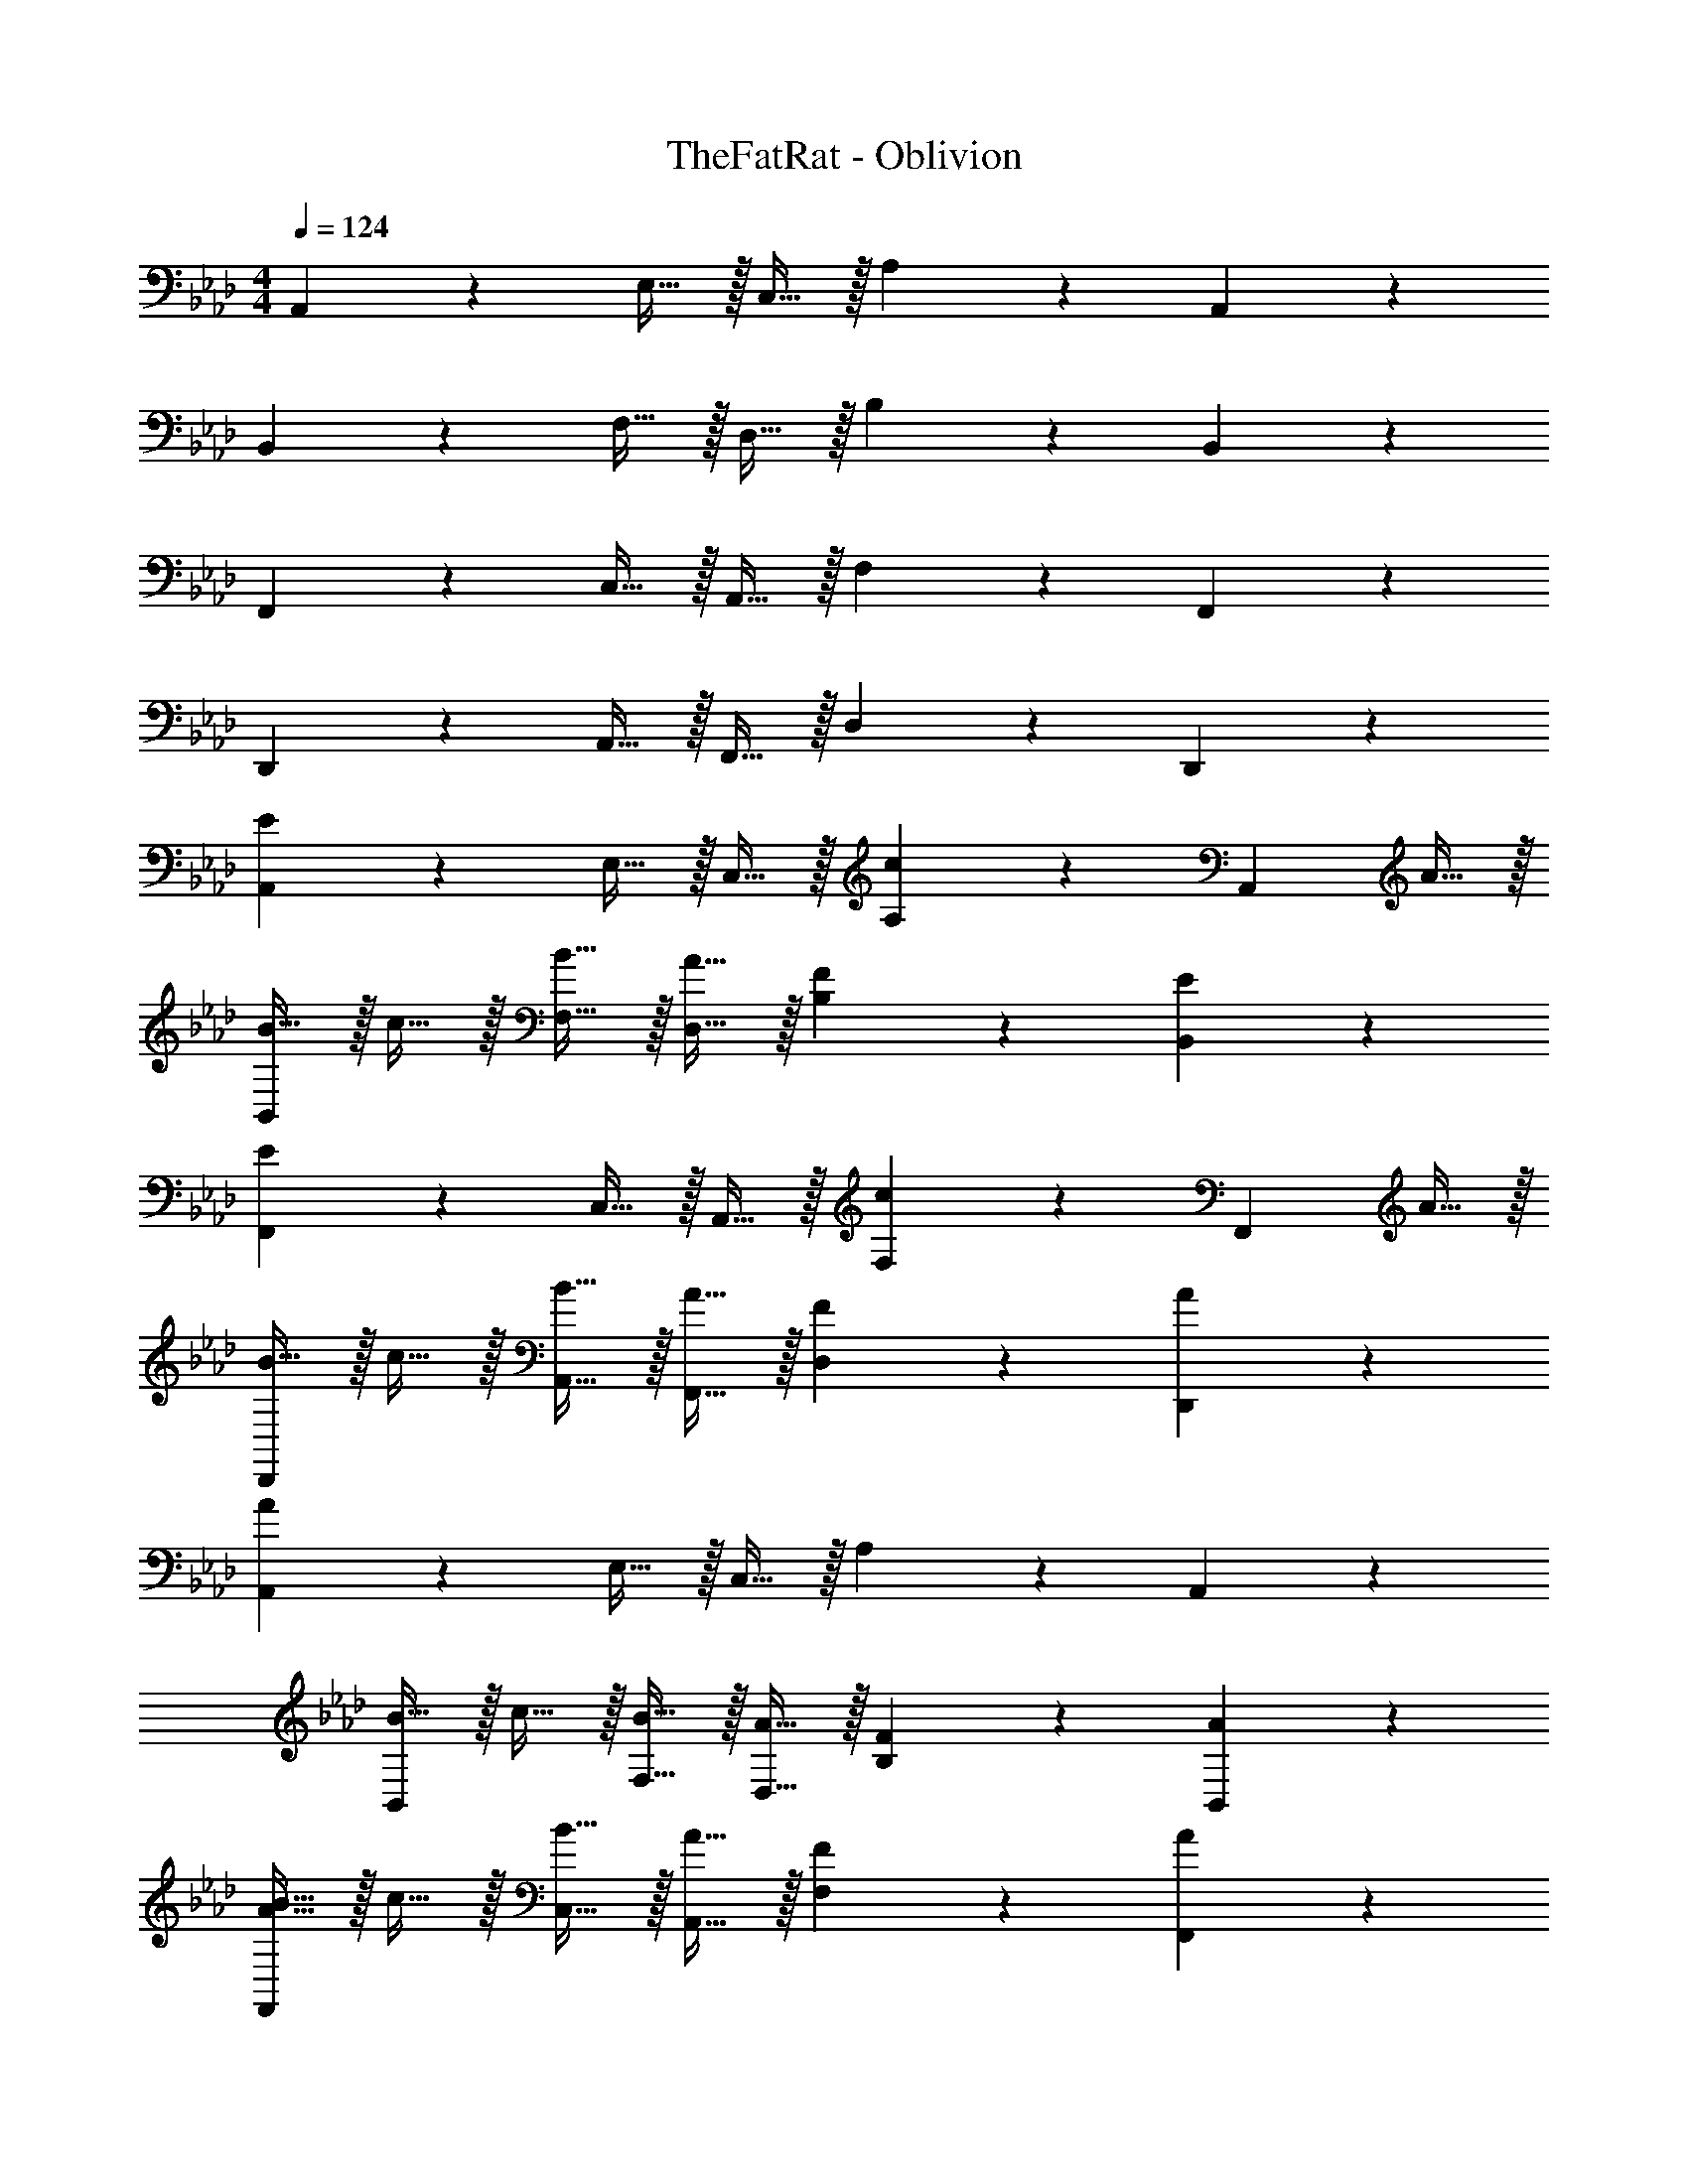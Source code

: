 X: 1
T: TheFatRat - Oblivion
Z: ABC Generated by Starbound Composer v0.8.7
L: 1/4
M: 4/4
Q: 1/4=124
K: Ab
A,,19/20 z/20 E,15/32 z/32 C,15/32 z/32 A,19/20 z/20 A,,19/20 z/20 
B,,19/20 z/20 F,15/32 z/32 D,15/32 z/32 B,19/20 z/20 B,,19/20 z/20 
F,,19/20 z/20 C,15/32 z/32 A,,15/32 z/32 F,19/20 z/20 F,,19/20 z/20 
D,,19/20 z/20 A,,15/32 z/32 F,,15/32 z/32 D,19/20 z/20 D,,19/20 z/20 
[A,,19/20E19/10] z/20 E,15/32 z/32 C,15/32 z/32 [A,19/20c10/7] z/20 [z/A,,19/20] A15/32 z/32 
[B15/32B,,19/20] z/32 c15/32 z/32 [B15/32F,15/32] z/32 [A15/32D,15/32] z/32 [F19/20B,19/20] z/20 [E19/20B,,19/20] z/20 
[F,,19/20E19/10] z/20 C,15/32 z/32 A,,15/32 z/32 [F,19/20c10/7] z/20 [z/F,,19/20] A15/32 z/32 
[B15/32D,,19/20] z/32 c15/32 z/32 [B15/32A,,15/32] z/32 [A15/32F,,15/32] z/32 [F19/20D,19/20] z/20 [A19/20D,,19/20] z/20 
[A,,19/20A19/5] z/20 E,15/32 z/32 C,15/32 z/32 A,19/20 z/20 A,,19/20 z/20 
[B15/32B,,19/20] z/32 c15/32 z/32 [B15/32F,15/32] z/32 [A15/32D,15/32] z/32 [F19/20B,19/20] z/20 [A19/20B,,19/20] z/20 
[A15/32B15/32F,,19/20] z/32 c15/32 z/32 [B15/32C,15/32] z/32 [A15/32A,,15/32] z/32 [F19/20F,19/20] z/20 [A19/20F,,19/20] z/20 
[D,,19/20A19/5] z/20 A,,15/32 z/32 F,,15/32 z/32 D,19/20 z/20 D,,19/20 z/20 
[A,,19/20C,19/20C19/10E19/10] z/20 [A,,19/20C,19/20] z/20 [A,,19/20C,19/20E10/7A10/7c10/7] z/20 [z/A,,19/20C,19/20] A15/32 z/32 
[F15/32B15/32B,,19/20D,19/20] z/32 [A15/32c15/32] z/32 [F15/32B15/32B,,19/20D,19/20] z/32 [F15/32A15/32] z/32 [D19/20F19/20B,,19/20D,19/20] z/20 [C19/20E19/20B,,19/20D,19/20] z/20 
[F,,19/20C,19/20C19/10E19/10] z/20 [F,,19/20C,19/20] z/20 [F,,19/20C,19/20E10/7A10/7c10/7] z/20 [z/F,,19/20C,19/20] A15/32 z/32 
[F15/32B15/32D,19/20F,19/20] z/32 [A15/32c15/32] z/32 [F15/32B15/32D,19/20F,19/20] z/32 [F15/32A15/32] z/32 [D19/20F19/20D,19/20A,19/20] z/20 [F19/20A19/20D,19/20A,19/20] z/20 
[F,,15/32B,,15/32F19/5A19/5] z/32 [F,,15/32B,,15/32] z/32 [F,,15/32B,,15/32] z/32 [F,,15/32B,,15/32] z/32 [F,,15/32B,,15/32] z/32 [F,,15/32B,,15/32] z/32 [F,,15/32B,,15/32] z/32 [F,,15/32B,,15/32] z/32 
[F15/32B15/32G,,15/32C,15/32] z/32 [A15/32c15/32G,,15/32C,15/32] z/32 [F15/32B15/32G,,15/32C,15/32] z/32 [F15/32A15/32G,,15/32C,15/32] z/32 [G,,15/32C,15/32C19/20F19/20] z/32 [G,,15/32C,15/32] z/32 [G,,15/32C,15/32F19/20A19/20] z/32 [G,,15/32C,15/32] z/32 
[A,,15/32D,15/32B,19/5D19/5F19/5A19/5] z/32 [A,,15/32D,15/32] z/32 [A,,15/32D,15/32] z/32 [A,,15/32D,15/32] z/32 [A,,15/32D,15/32] z/32 [A,,15/32D,15/32] z/32 [A,,15/32D,15/32] z/32 [A,,15/32D,15/32] z/32 
[B,,19/10E,19/10] z11/10 [B,,19/20E,19/20] z/20 
[F,,/4F,/4f15/32] z/4 [c2/9C,15/32] z/36 [z/4e17/36] [C,/4A,/4] [z/4=e17/24] C,15/32 z/32 [F,,/4F,/4f5/14] z/8 f/8 [c2/9C,15/32] z/36 [z/4_e17/36] [C,/4A,/4] [z/4=e17/24] C,15/32 z/32 
[F,,/4F,/4f15/32] z/4 [c2/9C,15/32] z/36 [z/4_e17/36] [C,/4A,/4] [z/4=e17/24] C,15/32 z/32 [F,,/4F,/4f5/14] z/8 f'/16 f/16 [c2/9C,15/32] z/36 [z/4_e17/36] [C,/4A,/4] c/8 e/8 [=e15/32C,15/32] z/32 
[F,,/4F,/4f15/32] z/4 [c2/9C,15/32] z/36 [z/4_e17/36] [C,/4A,/4] [z/4=e17/24] C,15/32 z/32 [F,,/4F,/4f5/14] z/8 f/8 [c2/9C,15/32] z/36 [z/4_e17/36] [C,/4A,/4] [z/4=e17/24] C,15/32 z/32 
[F,,/4F,/4f15/32] z/4 [_e2/9C,15/32] z/36 [z/4c17/24] [C,/4A,/4] z/4 [B15/32C,15/32] z/32 [B2/9F,,/4F,/4] z/36 B/4 [A2/9C,15/32] z/36 B/4 [C,/4A,/4c15/32] z/4 [e2/9C,15/32] z/36 =e/4 
[F,,/4F,/4f15/32] z/4 [c2/9C,15/32] z/36 [z/4_e17/36] [C,/4A,/4] [z/4=e17/24] C,15/32 z/32 [F,,/4F,/4f5/14] z/8 f/8 [c2/9C,15/32] z/36 [z/4_e17/36] [C,/4A,/4] [z/4=e17/24] C,15/32 z/32 
[F,,/4F,/4f15/32] z/4 [c2/9C,15/32] z/36 [z/4_e17/36] [C,/4A,/4] [z/4=e17/24] C,15/32 z/32 [F,,/4F,/4f5/14] z/8 f'/16 f/16 [c2/9C,15/32] z/36 [z/4_e17/36] [C,/4A,/4] c/8 e/8 [=e15/32C,15/32] z/32 
[B,,,/4B,,/4f15/32] z/4 [c2/9F,,15/32] z/36 [z/4_e17/36] [F,,/4F,/4] [z/4=e17/24] F,,15/32 z/32 [B,,,/4B,,/4f5/14] z/8 f/8 [c2/9F,,15/32] z/36 [z/4_e17/36] [F,,/4F,/4] [z/4=e17/24] F,,15/32 z/32 
[C,,/4C,/4f15/32] z/4 [_e2/9G,,15/32] z/36 [z/4c17/24] [G,,/4G,/4] z/4 [B15/32G,,15/32] z/32 [B2/9C,,/4C,/4] z/36 B/4 [A2/9G,,15/32] z/36 B/4 [G,,/4G,/4A15/32] z/4 [F2/9G,,15/32] z/36 E/4 
[F,,/4F,/4F15/32] z/4 [C2/9C,15/32] z/36 [z/4E17/36] [C,/4A,/4] [z/4=E17/24] C,15/32 z/32 [F,,/4F,/4F5/14] z/8 F/8 [C2/9C,15/32] z/36 [z/4_E17/36] [C,/4A,/4] [z/4=E17/24] C,15/32 z/32 
[F,,/4F,/4F15/32] z/4 [C2/9C,15/32] z/36 [z/4_E17/36] [C,/4A,/4] [z/4=E17/24] C,15/32 z/32 [F,,/4F,/4F5/14] z/8 f/16 F/16 [C2/9C,15/32] z/36 [z/4_E17/36] [C,/4A,/4] C/8 E/8 [=E15/32C,15/32] z/32 
[F,,/4F,/4F15/32] z/4 [C2/9C,15/32] z/36 [z/4_E17/36] [C,/4A,/4] [z/4=E17/24] C,15/32 z/32 [F,,/4F,/4F5/14] z/8 F/8 [C2/9C,15/32] z/36 [z/4_E17/36] [C,/4A,/4] [z/4=E17/24] C,15/32 z/32 
[F,,/4F,/4F15/32] z/4 [_E2/9C,15/32] z/36 [z/4C17/24] [C,/4A,/4] z/4 [B,15/32C,15/32] z/32 [B,2/9F,,/4F,/4] z/36 B,/4 [A,2/9C,15/32] z/36 B,/4 [C,/4A,/4C15/32] z/4 [E2/9C,15/32] z/36 =E/4 
[F,,/4F,/4F15/32] z/4 [C2/9C,15/32] z/36 [z/4_E17/36] [C,/4A,/4] [z/4=E17/24] C,15/32 z/32 [F,,/4F,/4F5/14] z/8 F/8 [C2/9C,15/32] z/36 [z/4_E17/36] [C,/4A,/4] [z/4=E17/24] C,15/32 z/32 
[F,,/4F,/4F15/32] z/4 [C2/9C,15/32] z/36 [z/4_E17/36] [C,/4A,/4] [z/4=E17/24] C,15/32 z/32 [F,,/4F,/4F5/14] z/8 f/16 F/16 [C2/9C,15/32] z/36 [z/4_E17/36] [C,/4A,/4] C/8 E/8 [=E15/32C,15/32] z/32 
[B,,,/4B,,/4F15/32] z/4 [C2/9F,,15/32] z/36 [z/4_E17/36] [F,,/4F,/4] [z/4=E17/24] F,,15/32 z/32 [B,,,/4B,,/4F5/14] z/8 F/8 [C2/9F,,15/32] z/36 [z/4_E17/36] [F,,/4F,/4] [z/4=E17/24] F,,15/32 z/32 
[B15/32G,,19/5C,19/5] z/32 c15/32 z/32 B15/32 z/32 A15/32 z/32 F19/20 z/20 A19/20 z/20 
[F,,19/10B,,19/10F19/5A19/5] z/10 [F,,19/10B,,19/10] z/10 
[B15/32G,,19/20C,19/20] z/32 c15/32 z/32 [B15/32G,,19/20C,19/20] z/32 A15/32 z/32 [F19/20G,,19/20C,19/20] z/20 [A19/20G,,19/20C,19/20] z/20 
[A,,15/32D,15/32F19/5A19/5] z/32 [A,,15/32D,15/32] z/32 [A,,15/32D,15/32] z/32 [A,,15/32D,15/32] z/32 [A,,15/32D,15/32] z/32 [A,,15/32D,15/32] z/32 [A,,15/32D,15/32] z/32 [A,,15/32D,15/32] z/32 
[z/8E,,2] [z11/72G,,15/8] [z11/90B,,31/18] E,8/5 z a19/20 z/20 
[F,,/4F,/4f15/32] z/4 [c2/9C,15/32] z/36 [z/4e17/36] [C,/4A,/4] [z/4=e17/24] C,15/32 z/32 [F,,/4F,/4f5/14] z/8 f/8 [c2/9C,15/32] z/36 [z/4_e17/36] [C,/4A,/4] [z/4=e17/24] C,15/32 z/32 
[F,,/4F,/4f15/32] z/4 [c2/9C,15/32] z/36 [z/4_e17/36] [C,/4A,/4] [z/4=e17/24] C,15/32 z/32 [F,,/4F,/4f5/14] z/8 f'/16 f/16 [c2/9C,15/32] z/36 [z/4_e17/36] [C,/4A,/4] c/8 e/8 [a15/32C,15/32] z/32 
[F,,/4F,/4f15/32] z/4 [c2/9C,15/32] z/36 [z/4e17/36] [C,/4A,/4] [z/4=e17/24] C,15/32 z/32 [F,,/4F,/4f5/14] z/8 f/8 [c2/9C,15/32] z/36 [z/4_e17/36] [C,/4A,/4] [z/4=e17/24] C,15/32 z/32 
[F,,/4F,/4f15/32] z/4 [_e2/9C,15/32] z/36 [z/4c17/24] [C,/4A,/4] z/4 [B15/32C,15/32] z/32 [B2/9F,,/4F,/4] z/36 B/4 [A2/9C,15/32] z/36 B/4 [C,/4A,/4c15/32] z/4 [a15/32C,15/32] z/32 
[F,,/4F,/4f15/32] z/4 [c2/9C,15/32] z/36 [z/4e17/36] [C,/4A,/4] [z/4=e17/24] C,15/32 z/32 [F,,/4F,/4f5/14] z/8 f/8 [c2/9C,15/32] z/36 [z/4_e17/36] [C,/4A,/4] [z/4=e17/24] C,15/32 z/32 
[F,,/4F,/4f15/32] z/4 [c2/9C,15/32] z/36 [z/4_e17/36] [C,/4A,/4] [z/4=e17/24] C,15/32 z/32 [F,,/4F,/4f5/14] z/8 f'/16 f/16 [c2/9C,15/32] z/36 [z/4_e17/36] [C,/4A,/4] c/8 e/8 [a15/32C,15/32] z/32 
[B,,,/4B,,/4f15/32] z/4 [c2/9F,,15/32] z/36 [z/4e17/36] [F,,/4F,/4] [z/4=e17/24] F,,15/32 z/32 [B,,,/4B,,/4f5/14] z/8 f/8 [c2/9F,,15/32] z/36 [z/4_e17/36] [F,,/4F,/4] [z/4=e17/24] F,,15/32 z/32 
[C,,/4C,/4f15/32] z/4 [_e2/9G,,15/32] z/36 [z/4c17/24] [G,,/4G,/4] z/4 [B15/32G,,15/32] z/32 [B2/9C,,/4C,/4] z/36 B/4 [A2/9G,,15/32] z/36 B/4 [G,,/4G,/4A15/32] z/4 [A15/32G,,15/32] z/32 
[F,,/4F,/4F15/32] z/4 [C2/9C,15/32] z/36 [z/4_E17/36] [C,/4A,/4] [z/4=E17/24] C,15/32 z/32 [F,,/4F,/4F5/14] z/8 F/8 [C2/9C,15/32] z/36 [z/4_E17/36] [C,/4A,/4] [z/4=E17/24] C,15/32 z/32 
[F,,/4F,/4F15/32] z/4 [C2/9C,15/32] z/36 [z/4_E17/36] [C,/4A,/4] [z/4=E17/24] C,15/32 z/32 [F,,/4F,/4F5/14] z/8 f/16 F/16 [C2/9C,15/32] z/36 [z/4_E17/36] [C,/4A,/4] C/8 E/8 [A15/32C,15/32] z/32 
[F,,/4F,/4F15/32] z/4 [C2/9C,15/32] z/36 [z/4E17/36] [C,/4A,/4] [z/4=E17/24] C,15/32 z/32 [F,,/4F,/4F5/14] z/8 F/8 [C2/9C,15/32] z/36 [z/4_E17/36] [C,/4A,/4] [z/4=E17/24] C,15/32 z/32 
[F,,/4F,/4F15/32] z/4 [_E2/9C,15/32] z/36 [z/4C17/24] [C,/4A,/4] z/4 [B,15/32C,15/32] z/32 [B,2/9F,,/4F,/4] z/36 B,/4 [A,2/9C,15/32] z/36 B,/4 [C,/4A,/4C15/32] z/4 [A15/32C,15/32] z/32 
[F,,/4F,/4F15/32] z/4 [C2/9C,15/32] z/36 [z/4E17/36] [C,/4A,/4] [z/4=E17/24] C,15/32 z/32 [F,,/4F,/4F5/14] z/8 F/8 [C2/9C,15/32] z/36 [z/4_E17/36] [C,/4A,/4] [z/4=E17/24] C,15/32 z/32 
[F,,/4F,/4F15/32] z/4 [C2/9C,15/32] z/36 [z/4_E17/36] [C,/4A,/4] [z/4=E17/24] C,15/32 z/32 [F,,/4F,/4F5/14] z/8 F/8 [C2/9C,15/32] z/36 [z/4_E17/36] [C,/4A,/4] [z/4A17/24] C,15/32 z/32 
[F15/32F,,19/20B,,19/20] z/32 C2/9 z/36 [z/4E17/36] [z/4F,,19/20B,,19/20] =E17/24 z/24 [F5/14F,,19/20B,,19/20] z/56 F/8 C2/9 z/36 [z/4_E17/36] [z/4F,,19/20B,,19/20] =E17/24 z/24 
[F15/32G,,19/20C,19/20] z/32 G2/9 z/36 [z/4A17/24] [z/G,,19/20C,19/20] B15/32 z/32 [B2/9G,,19/20C,19/20] z/36 =B/4 c2/9 z/36 c/4 [d2/9G,,19/20C,19/20] z/36 d/4 e2/9 z/36 =e/4 
f15/32 z/32 c2/9 z/36 _e17/36 z/36 =e17/24 z/24 f5/14 z/56 f/8 c2/9 z/36 _e17/36 z/36 =e17/24 z/24 
f15/32 z/32 c2/9 z/36 _e17/36 z/36 =e17/24 z/24 f5/14 z/56 f/8 c2/9 z/36 _e17/36 z/36 =e17/24 z/24 
[A,,19/20C19/10_E19/10] z/20 C,15/32 z/32 A,,15/32 z/32 [E,19/20A,19/20E10/7A10/7c10/7] z/20 [z/A,,19/20] A15/32 z/32 
[F15/32_B15/32B,,19/20] z/32 [A15/32c15/32] z/32 [F15/32B15/32D,15/32] z/32 [F15/32A15/32B,,15/32] z/32 [D19/20F19/20F,19/20B,19/20] z/20 [C19/20E19/20B,,19/20] z/20 
[F,,19/20C19/10E19/10] z/20 A,,15/32 z/32 F,,15/32 z/32 [C,19/20F,19/20E10/7A10/7c10/7] z/20 [z/F,,19/20] A15/32 z/32 
[F15/32B15/32D,,19/20] z/32 [A15/32c15/32] z/32 [F15/32B15/32F,,15/32] z/32 [F15/32A15/32D,,15/32] z/32 [D19/20F19/20A,,19/20D,19/20] z/20 [F19/20A19/20D,,19/20] z/20 
[E19/20A19/20A,,19/20] z/20 [C,15/32A19/20c19/20] z/32 A,,15/32 z/32 [g/8E,19/20A,19/20] a33/40 z/20 [A15/32c15/32A,,19/20] z/32 [F15/32A15/32] z/32 
[F15/32B15/32B,,19/20] z/32 [A15/32c15/32] z/32 [F15/32B15/32D,15/32] z/32 [F15/32A15/32B,,15/32] z/32 [D19/20F19/20F,19/20B,19/20] z/20 [F19/20A19/20B,,19/20] z/20 
[E19/20A19/20F,,19/20] z/20 [A,,15/32c19/20_e19/20] z/32 F,,15/32 z/32 [b/8C,19/20F,19/20] [z7/8c'71/40] F,,19/20 z/20 
D,,19/20 z/20 F,,15/32 z/32 D,,15/32 z/32 [c'/8A,,19/20D,19/20] [z7/8b71/40] D,,19/20 z/20 
[A,,19/20C,19/20C19/10E19/10] z/20 [A,,19/20C,19/20] z/20 [A,,19/20C,19/20E10/7A10/7c10/7] z/20 [z/A,,19/20C,19/20] A15/32 z/32 
[F15/32B15/32B,,19/20D,19/20] z/32 [A15/32c15/32] z/32 [F15/32B15/32B,,19/20D,19/20] z/32 [F15/32A15/32] z/32 [D19/20F19/20B,,19/20D,19/20] z/20 [C19/20E19/20B,,19/20D,19/20] z/20 
[F,,19/20C,19/20C19/10E19/10] z/20 [F,,19/20C,19/20] z/20 [F,,19/20C,19/20E10/7A10/7c10/7] z/20 [z/F,,19/20C,19/20] A15/32 z/32 
[F15/32B15/32D,19/20F,19/20] z/32 [A15/32c15/32] z/32 [F15/32B15/32D,19/20F,19/20] z/32 [F15/32A15/32] z/32 [D19/20F19/20D,19/20A,19/20] z/20 [F19/20A19/20D,19/20A,19/20] z/20 
[F,,15/32B,,15/32F19/5A19/5] z/32 [F,,15/32B,,15/32] z/32 [F,,15/32B,,15/32] z/32 [F,,15/32B,,15/32] z/32 [F,,15/32B,,15/32] z/32 [F,,15/32B,,15/32] z/32 [F,,15/32B,,15/32] z/32 [F,,15/32B,,15/32] z/32 
[F15/32B15/32G,,15/32C,15/32] z/32 [A15/32c15/32G,,15/32C,15/32] z/32 [F15/32B15/32G,,15/32C,15/32] z/32 [F15/32A15/32G,,15/32C,15/32] z/32 [G,,15/32C,15/32C19/20F19/20] z/32 [G,,15/32C,15/32] z/32 [G,,15/32C,15/32F19/20A19/20] z/32 [G,,15/32C,15/32] z/32 
[A,,15/32D,15/32B,19/5D19/5F19/5A19/5] z/32 [A,,15/32D,15/32] z/32 [A,,15/32D,15/32] z/32 [A,,15/32D,15/32] z/32 [A,,15/32D,15/32] z/32 [A,,15/32D,15/32] z/32 [A,,15/32D,15/32] z/32 [A,,15/32D,15/32] z/32 
[B,,19/10E,19/10] z11/10 [B,,19/20E,19/20] z/20 
[F,,/4F,/4F15/32] z/4 [C2/9C,15/32] z/36 [z/4E17/36] [C,/4A,/4] [z/4=E17/24] C,15/32 z/32 [F,,/4F,/4F5/14] z/8 F/8 [C2/9C,15/32] z/36 [z/4_E17/36] [C,/4A,/4] [z/4=E17/24] C,15/32 z/32 
[F,,/4F,/4F15/32] z/4 [C2/9C,15/32] z/36 [z/4_E17/36] [C,/4A,/4] [z/4=E17/24] C,15/32 z/32 [F,,/4F,/4F5/14] z/8 f/16 F/16 [C2/9C,15/32] z/36 [z/4_E17/36] [C,/4A,/4] C/8 E/8 [=E15/32C,15/32] z/32 
[F,,/4F,/4F15/32] z/4 [C2/9C,15/32] z/36 [z/4_E17/36] [C,/4A,/4] [z/4=E17/24] C,15/32 z/32 [F,,/4F,/4F5/14] z/8 F/8 [C2/9C,15/32] z/36 [z/4_E17/36] [C,/4A,/4] [z/4=E17/24] C,15/32 z/32 
[F,,/4F,/4F15/32] z/4 [_E2/9C,15/32] z/36 [z/4C17/24] [C,/4A,/4] z/4 [B,15/32C,15/32] z/32 [B,2/9F,,/4F,/4] z/36 B,/4 [A,2/9C,15/32] z/36 B,/4 [C,/4A,/4C15/32] z/4 [E2/9C,15/32] z/36 =E/4 
[F,,/4F,/4F15/32] z/4 [C2/9C,15/32] z/36 [z/4_E17/36] [C,/4A,/4] [z/4=E17/24] C,15/32 z/32 [F,,/4F,/4F5/14] z/8 F/8 [C2/9C,15/32] z/36 [z/4_E17/36] [C,/4A,/4] [z/4=E17/24] C,15/32 z/32 
[F,,/4F,/4F15/32] z/4 [C2/9C,15/32] z/36 [z/4_E17/36] [C,/4A,/4] [z/4=E17/24] C,15/32 z/32 [F,,/4F,/4F5/14] z/8 f/16 F/16 [C2/9C,15/32] z/36 [z/4_E17/36] [C,/4A,/4] C/8 E/8 [=E15/32C,15/32] z/32 
[B,,,/4B,,/4F15/32] z/4 [C2/9F,,15/32] z/36 [z/4_E17/36] [F,,/4F,/4] [z/4=E17/24] F,,15/32 z/32 [B,,,/4B,,/4F5/14] z/8 F/8 [C2/9F,,15/32] z/36 [z/4_E17/36] [F,,/4F,/4] [z/4=E17/24] F,,15/32 z/32 
[C,,/4C,/4F15/32] z/4 [G2/9G,,15/32] z/36 [z/4A17/24] [G,,/4G,/4] z/4 [B15/32G,,15/32] z/32 [B2/9C,,/4C,/4] z/36 =B/4 [c2/9G,,15/32] z/36 c/4 [d2/9G,,/4G,/4] z/36 d/4 [a15/32G,,15/32] z/32 
[F,,/4F,/4f15/32] z/4 [c2/9C,15/32] z/36 [z/4e17/36] [C,/4A,/4] [z/4=e17/24] C,15/32 z/32 [F,,/4F,/4f5/14] z/8 f/8 [c2/9C,15/32] z/36 [z/4_e17/36] [C,/4A,/4] [z/4=e17/24] C,15/32 z/32 
[F,,/4F,/4f15/32] z/4 [c2/9C,15/32] z/36 [z/4_e17/36] [C,/4A,/4] [z/4=e17/24] C,15/32 z/32 [F,,/4F,/4f5/14] z/8 f'/16 f/16 [c2/9C,15/32] z/36 [z/4_e17/36] [C,/4A,/4] c/8 e/8 [a15/32C,15/32] z/32 
[F,,/4F,/4f15/32] z/4 [c2/9C,15/32] z/36 [z/4e17/36] [C,/4A,/4] [z/4=e17/24] C,15/32 z/32 [F,,/4F,/4f5/14] z/8 f/8 [c2/9C,15/32] z/36 [z/4_e17/36] [C,/4A,/4] [z/4=e17/24] C,15/32 z/32 
[F,,/4F,/4f15/32] z/4 [_e2/9C,15/32] z/36 [z/4c17/24] [C,/4A,/4] z/4 [_B15/32C,15/32] z/32 [B2/9F,,/4F,/4] z/36 B/4 [A2/9C,15/32] z/36 B/4 [C,/4A,/4c15/32] z/4 [a15/32C,15/32] z/32 
[F,,/4F,/4f15/32] z/4 [c2/9C,15/32] z/36 [z/4e17/36] [C,/4A,/4] [z/4=e17/24] C,15/32 z/32 [F,,/4F,/4f5/14] z/8 f/8 [c2/9C,15/32] z/36 [z/4_e17/36] [C,/4A,/4] [z/4=e17/24] C,15/32 z/32 
[F,,/4F,/4f15/32] z/4 [c2/9C,15/32] z/36 [z/4_e17/36] [C,/4A,/4] [z/4=e17/24] C,15/32 z/32 [F,,/4F,/4f5/14] z/8 f'/16 f/16 [c2/9C,15/32] z/36 [z/4_e17/36] [C,/4A,/4] c/8 e/8 [a15/32C,15/32] z/32 
[B,,,/4B,,/4f15/32] z/4 [c2/9F,,15/32] z/36 [z/4e17/36] [F,,/4F,/4] [z/4=e17/24] F,,15/32 z/32 [B,,,/4B,,/4f5/14] z/8 f/8 [c2/9F,,15/32] z/36 [z/4_e17/36] [F,,/4F,/4] [z/4=e17/24] F,,15/32 z/32 
[C,,/4C,/4B15/32] z/4 [c15/32G,,15/32] z/32 [G,,/4G,/4B15/32] z/4 [A15/32G,,15/32] z/32 [B2/9C,,/4C,/4] z/36 B/4 [A2/9G,,15/32] z/36 B/4 [G,,/4G,/4A15/32] z/4 [A15/32G,,15/32] z/32 
[F,,/4F,/4F15/32] z/4 [C2/9C,15/32] z/36 [z/4_E17/36] [C,/4A,/4] [z/4=E17/24] C,15/32 z/32 [F,,/4F,/4F5/14] z/8 F/8 [C2/9C,15/32] z/36 [z/4_E17/36] [C,/4A,/4] [z/4=E17/24] C,15/32 z/32 
[F,,/4F,/4F15/32] z/4 [C2/9C,15/32] z/36 [z/4_E17/36] [C,/4A,/4] [z/4=E17/24] C,15/32 z/32 [F,,/4F,/4F5/14] z/8 f/16 F/16 [C2/9C,15/32] z/36 [z/4_E17/36] [C,/4A,/4] C/8 E/8 [A15/32C,15/32] z/32 
[F,,/4F,/4F15/32] z/4 [C2/9C,15/32] z/36 [z/4E17/36] [C,/4A,/4] [z/4=E17/24] C,15/32 z/32 [F,,/4F,/4F5/14] z/8 F/8 [C2/9C,15/32] z/36 [z/4_E17/36] [C,/4A,/4] [z/4=E17/24] C,15/32 z/32 
[F,,/4F,/4F15/32] z/4 [_E2/9C,15/32] z/36 [z/4C17/24] [C,/4A,/4] z/4 [B,15/32C,15/32] z/32 [B,2/9F,,/4F,/4] z/36 B,/4 [A,2/9C,15/32] z/36 B,/4 [C,/4A,/4C15/32] z/4 [A15/32C,15/32] z/32 
[F,,/4F,/4F15/32] z/4 [C2/9C,15/32] z/36 [z/4E17/36] [C,/4A,/4] [z/4=E17/24] C,15/32 z/32 [F,,/4F,/4F5/14] z/8 F/8 [C2/9C,15/32] z/36 [z/4_E17/36] [C,/4A,/4] [z/4=E17/24] C,15/32 z/32 
[F,,/4F,/4F15/32] z/4 [C2/9C,15/32] z/36 [z/4_E17/36] [C,/4A,/4] [z/4=E17/24] C,15/32 z/32 [F,,/4F,/4F5/14] z/8 F/8 [C2/9C,15/32] z/36 [z/4_E17/36] [C,/4A,/4] [z/4A17/24] C,15/32 z/32 
[F15/32F,,19/20B,,19/20] z/32 C2/9 z/36 [z/4E17/36] [z/4F,,19/20B,,19/20] =E17/24 z/24 [F5/14F,,19/20B,,19/20] z/56 F/8 C2/9 z/36 [z/4_E17/36] [z/4F,,19/20B,,19/20] =E17/24 z/24 
[F15/32G,,19/20C,19/20] z/32 G2/9 z/36 [z/4A17/24] [z/G,,19/20C,19/20] B15/32 z/32 [B2/9G,,19/20C,19/20] z/36 =B/4 c2/9 z/36 c/4 [d2/9G,,19/20C,19/20] z/36 d/4 _e2/9 z/36 =e/4 
[f15/32A,,19/5A,19/5] z/32 c2/9 z/36 _e17/36 z/36 =e17/24 z/24 f5/14 z/56 f/8 c2/9 z/36 _e17/36 z/36 =e17/24 z/24 
[f15/32B,,19/5B,19/5] z/32 c2/9 z/36 _e17/36 z/36 =e17/24 z/24 f5/14 z/56 f/8 c2/9 z/36 _e17/36 z/36 =e17/24 z/24 
[f15/32F,,19/5F,19/5] z/32 c2/9 z/36 _e17/36 z/36 =e17/24 z/24 f5/14 z/56 f/8 c2/9 z/36 _e17/36 z/36 =e17/24 z/24 
[f15/32D,,19/5D,19/5] z/32 c2/9 z/36 _e17/36 z/36 =e17/24 z/24 f5/14 z/56 f/8 c2/9 z/36 _e17/36 z/36 =e17/24 z/24 
[f15/32B,,,19/5B,,19/5] z/32 c2/9 z/36 _e17/36 z/36 =e17/24 z/24 f5/14 z/56 f/8 c2/9 z/36 _e17/36 z/36 =e17/24 z/24 
[f15/32C,,19/5C,19/5] z/32 c2/9 z/36 _e17/36 z/36 =e17/24 z/24 f5/14 z/56 f/8 c2/9 z/36 _e17/36 z/36 =e17/24 z/24 
[D,,19/5D,19/5] z/5 
[E,,19/5E,19/5] 
